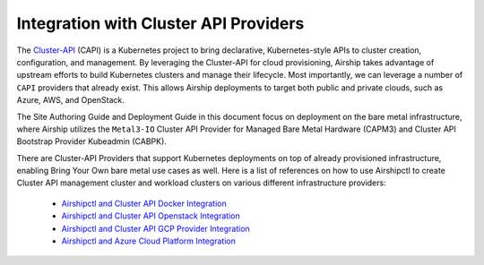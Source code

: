 ..
      Copyright 2020-2021 The Airship authors.
      All Rights Reserved.

      Licensed under the Apache License, Version 2.0 (the "License"); you may
      not use this file except in compliance with the License. You may obtain
      a copy of the License at

          http://www.apache.org/licenses/LICENSE-2.0

      Unless required by applicable law or agreed to in writing, software
      distributed under the License is distributed on an "AS IS" BASIS, WITHOUT
      WARRANTIES OR CONDITIONS OF ANY KIND, either express or implied. See the
      License for the specific language governing permissions and limitations
      under the License.

Integration with Cluster API Providers
======================================

The `Cluster-API`_ (CAPI) is a Kubernetes project to bring declarative,
Kubernetes-style APIs to cluster creation, configuration, and management. By
leveraging the Cluster-API for cloud provisioning, Airship takes advantage
of upstream efforts to build Kubernetes clusters and manage their lifecycle.
Most importantly, we can leverage a number of ``CAPI`` providers that already
exist. This allows Airship deployments to target both public and private
clouds, such as Azure, AWS, and OpenStack.

The Site Authoring Guide and Deployment Guide in this document focus on
deployment on the bare metal infrastructure, where Airship utilizes the
``Metal3-IO`` Cluster API Provider for Managed Bare Metal Hardware (CAPM3) and
Cluster API Bootstrap Provider Kubeadmin (CABPK).

There are Cluster-API Providers that support Kubernetes deployments on top of
already provisioned infrastructure, enabling Bring Your Own bare metal use
cases as well. Here is a list of references on how to use Airshipctl to create
Cluster API management cluster and workload clusters on various different
infrastructure providers:

   * `Airshipctl and Cluster API Docker Integration`_
   * `Airshipctl and Cluster API Openstack Integration`_
   * `Airshipctl and Cluster API GCP Provider Integration`_
   * `Airshipctl and Azure Cloud Platform Integration`_

.. _Cluster-API:
    https://github.com/kubernetes-sigs/cluster-api
.. _Airshipctl and Cluster API Docker Integration:
    https://docs.airshipit.org/airshipctl/providers/cluster_api_docker.html
.. _Airshipctl and Cluster API Openstack Integration:
    https://docs.airshipit.org/airshipctl/providers/cluster_api_openstack.html
.. _Airshipctl and Cluster API GCP Provider Integration:
    https://docs.airshipit.org/airshipctl/providers/cluster_api_gcp.html
.. _Airshipctl and Azure Cloud Platform Integration:
    https://docs.airshipit.org/airshipctl/providers/cluster_api_azure.html
